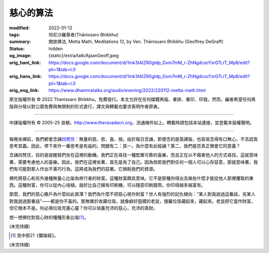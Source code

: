 慈心的算法
==========

:modified: 2022-01-12
:tags: 坦尼沙羅尊者(Ṭhānissaro Bhikkhu)
:summary: 開放佛法,
          Metta Math,
          Meditations 12,
          by Ven. Ṭhānissaro Bhikkhu (Geoffrey DeGraff)
:status: hidden
:og_image: {static}/extra/talk/Ajaan\ Geoff.jpeg
:orig_hant_link: https://docs.google.com/document/d/1mk3tAlZR0gldp_Gxm7mM_r-ZhNgdcxcYxr07LrT_Mp8/edit?pli=1&tab=t.0
:orig_hans_link: https://docs.google.com/document/d/1mk3tAlZR0gldp_Gxm7mM_r-ZhNgdcxcYxr07LrT_Mp8/edit?pli=1&tab=t.0
:orig_eng_link: https://www.dhammatalks.org/audio/evening/2022/220112-metta-math.html


.. role:: small
   :class: is-size-7


.. raw:: html

   <div class="columns">
     <div class="column has-background-grey-lighter is-two-thirds">

.. raw:: html

   <div class="container has-text-centered">
     <p class="title is-2">慈心的算法</p>
     [作者]坦尼沙羅尊者
     <br>
     [中譯]良稹
     <br>
     <strong>
       Metta Math
       <br>
       by Ven. Ṭhānissaro Bhikkhu (Geoffrey DeGraff)
     </strong>
   </div>

.. raw:: html

   </div>
   <div class="column has-background-light">

原文版權所有 © 2022 Thanissaro Bhikkhu。免費發行。本文允許在任何媒體再版、重排、重印、印發。然而，編者希望任何再版與分發以對公眾免費與無限制的形式進行，譯文與轉載也要求表明作者原衷。

----

中譯版權所有 © 2005-25 良稹，http://www.theravadacn.org，流通條件如上。轉載時請包括本站連接，並登載本版權聲明。

.. raw:: html

   </div>
   </div>

----

每晚坐禪前，我們都會念誦\ `四梵住`_\ ：無量的慈、悲、喜、捨。由於每日念誦，即便念的是英譯版，也容易念得有口無心，不去認真思考其義。因此，停下來作一番思考是有益的。問題有二：其一，為什麼有此經誦？第二，我們是否真正領會它的意義？

.. _四梵住: {filename}/pages/chanting/pali-chanting-verse%zh-hant.rst#sublime

念誦四梵住，目的是提醒我們坐在這裡的動機。我們正在尋找一種堅實可靠的喜樂，而且正在以不傷害他人的方式尋找，這就意味著，需要考慮他人的喜樂。因此，我們在這裡坐著，首先是為了自己。因為倘若我們對任何一個人可以心存惡意，那就意味著，我們有可能對那人作出不善巧行為。這將成為我們的惡業。它損耗我們的資源。

佛陀將慈心和另外幾種無量心比喻為修行者的財富。這種財富頗具意味。它不是那種你得出去做些什麼才能從他人那裡攫取的東西。這種財富，你可以從內心培植。就好比自己擁有印刷機，可以隨意印刷錢幣。你印得越多越富有。

那麼，我們的慈心賬戶為什麼如此貧薄？我們為什麼不把慈心視作財富？世人有強烈的記仇傾向：“某人對我說過這番話，另某人對我說過那番話”——都是你不喜的。那無異於收藏垃圾。就像癖好囤積的老鼠，搜羅垃圾藏起來，藏起來。老鼠把它當作財富，但它根本不是。何必用垃圾充塞心靈？你可以培養充沛的慈心，充沛的真財。

想一想佛陀對慈心財的種種形象比喻\ [1]_\ 。

(未完待續)

.. [1] 見中部21《鋸喻經》。

(未完待續)

